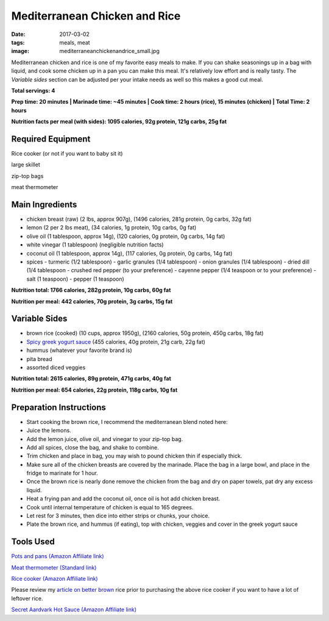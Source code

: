 Mediterranean Chicken and Rice
==============================
:date: 2017-03-02
:tags: meals, meat
:image: mediterraneanchickenandrice_small.jpg

Mediterranean chicken and rice is one of my favorite easy meals to make. If
you can shake seasonings up in a bag with liquid, and cook some chicken up in
a pan you can make this meal. It's relatively low effort and is really tasty.
The `Variable sides` section can be adjusted per your intake needs as well so
this makes a good cut meal.

.. image:: images/mediterraneanchickenandrice_large.jpg
    :alt: Mediterranean chicken and rice
    :align: left

**Total servings: 4**

**Prep time: 20 minutes | Marinade time: ~45 minutes | Cook time: 2 hours (rice), 15 minutes (chicken) | Total Time: 2 hours**

**Nutrition facts per meal (with sides): 1095 calories, 92g protein, 121g carbs, 25g fat**

Required Equipment
------------------

Rice cooker (or not if you want to baby sit it)

large skillet

zip-top bags

meat thermometer

Main Ingredients
----------------

- chicken breast (raw) (2 lbs, approx 907g), (1496 calories, 281g protein, 0g carbs, 32g fat)
- lemon (2 per 2 lbs meat), (34 calories, 1g protein, 10g carbs, 0g fat)
- olive oil (1 tablespoon, approx 14g), (120 calories, 0g protein, 0g carbs, 14g fat)
- white vinegar (1 tablespoon) (negligible nutrition facts)
- coconut oil (1 tablespoon, approx 14g), (117 calories, 0g protein, 0g carbs, 14g fat)
- spices
  - turmeric (1/2 tablespoon)
  - garlic granules (1/4 tablespoon)
  - onion granules (1/4 tablespoon)
  - dried dill (1/4 tablespoon
  - crushed red pepper (to your preference)
  - cayenne pepper (1/4 teaspoon or to your preference)
  - salt (1 teaspoon)
  - pepper (1 teaspoon)

**Nutrition total: 1766 calories, 282g protein, 10g carbs, 60g fat**

**Nutrition per meal: 442 calories, 70g protein, 3g carbs, 15g fat**

Variable Sides
--------------

- brown rice (cooked) (10 cups, approx 1950g), (2160 calories, 50g protein, 450g carbs, 18g fat)
- `Spicy greek yogurt sauce <spicy-greek-yogurt-sauce>`_ (455 calories, 40g protein, 21g carb, 22g fat)
- hummus (whatever your favorite brand is)
- pita bread
- assorted diced veggies

**Nutrition total: 2615 calories, 89g protein, 471g carbs, 40g fat**

**Nutrition per meal: 654 calories, 22g protein, 118g carbs, 10g fat**

Preparation Instructions
------------------------

- Start cooking the brown rice, I recommend the mediterranean blend
  noted here: 
- Juice the lemons.
- Add the lemon juice, olive oil, and vinegar to your zip-top bag.
- Add all spices, close the bag, and shake to combine.
- Trim chicken and place in bag, you may wish to pound chicken thin if
  especially thick.
- Make sure all of the chicken breasts are covered by the marinade. Place
  the bag in a large bowl, and place in the fridge to marinate for 1 hour.
- Once the brown rice is nearly done remove the chicken from the bag and dry
  on paper towels, pat dry any excess liquid.
- Heat a frying pan and add the coconut oil, once oil is hot add chicken
  breast.
- Cook until internal temperature of chicken is equal to 165 degrees.
- Let rest for 3 minutes, then dice into either strips or chunks, your choice.
- Plate the brown rice, and hummus (if eating), top with chicken, veggies and
  cover in the greek yogurt sauce

Tools Used
----------

`Pots and pans (Amazon Affiliate link) <https://www.amazon.com/gp/product/B009JXPS6U/ref=as_li_ss_tl?ie=UTF8&th=1&linkCode=ll1&tag=bulkeats-20&linkId=ba1b43efe3ad7f850219558ca361ef7f>`_

`Meat thermometer (Standard link) <http://www.thermoworks.com/ThermoPop>`_

`Rice cooker (Amazon Affiliate link) <https://www.amazon.com/Zojirushi-NS-LHC05XT-Cooker-Warmer-Stainless/dp/B01EVHWNQQ/ref=as_li_ss_tl?ie=UTF8&linkCode=ll1&tag=bulkeats-20&linkId=d693219a87659abab9b5fc9740997dde>`_

Please review my `article on better brown <making-brown-rice-delicious>`_ rice
prior to purchasing the above rice cooker if you want to have a lot of leftover rice.

`Secret Aardvark Hot Sauce (Amazon Affiliate link) <https://www.amazon.com/Secret-Aardvark-Habanero-Sauce/dp/B00AIR3Q38/ref=as_li_ss_tl?ie=UTF8&qid=1495345758&sr=8-1&keywords=secret+aardvark&th=1&linkCode=ll1&tag=bulkeats-20&linkId=727c8bbc0b3928189622a0268a57511b>`_
